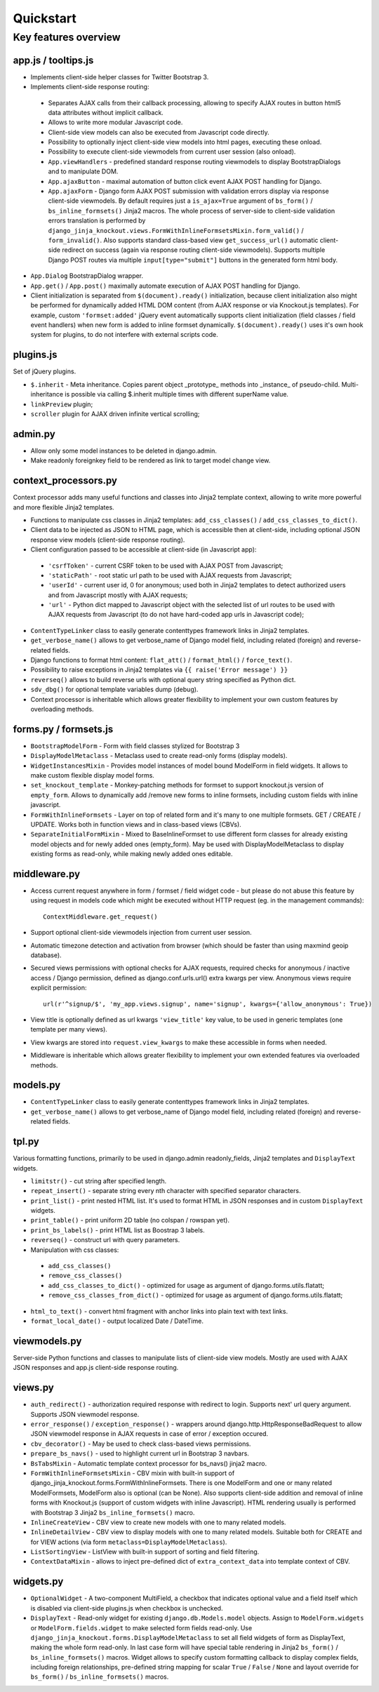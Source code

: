 ===========
Quickstart
===========

Key features overview
---------------------

app.js / tooltips.js
~~~~~~~~~~~~~~~~~~~~
* Implements client-side helper classes for Twitter Bootstrap 3.
* Implements client-side response routing:

 * Separates AJAX calls from their callback processing, allowing to specify AJAX routes in button html5 data
   attributes without implicit callback.
 * Allows to write more modular Javascript code.
 * Client-side view models can also be executed from Javascript code directly.
 * Possibility to optionally inject client-side view models into html pages, executing these onload.
 * Possibility to execute client-side viewmodels from current user session (also onload).
 * ``App.viewHandlers`` - predefined standard response routing viewmodels to display BootstrapDialogs and to manipulate
   DOM.
 * ``App.ajaxButton`` - maximal automation of button click event AJAX POST handling for Django.
 * ``App.ajaxForm`` - Django form AJAX POST submission with validation errors display via response client-side viewmodels.
   By default requires just a ``is_ajax=True`` argument of ``bs_form()`` / ``bs_inline_formsets()`` Jinja2 macros.
   The whole process of server-side to client-side validation errors translation is performed by
   ``django_jinja_knockout.views.FormWithInlineFormsetsMixin.form_valid()`` / ``form_invalid()``.
   Also supports standard class-based view ``get_success_url()`` automatic client-side redirect on success (again via
   response routing client-side viewmodels).
   Supports multiple Django POST routes via multiple ``input[type="submit"]`` buttons in the generated form html body.

* ``App.Dialog`` BootstrapDialog wrapper.
* ``App.get()`` / ``App.post()`` maximally automate execution of AJAX POST handling for Django.
* Client initialization is separated from ``$(document).ready()`` initialization, because client initialization also
  might be performed for dynamically added HTML DOM content (from AJAX response or via Knockout.js templates).
  For example, custom ``'formset:added'`` jQuery event automatically supports client initialization (field classes /
  field event handlers) when new form is added to inline formset dynamically.
  ``$(document).ready()`` uses it's own hook system for plugins, to do not interfere with external scripts code.

plugins.js
~~~~~~~~~~
Set of jQuery plugins.

* ``$.inherit`` - Meta inheritance.
  Copies parent object _prototype_ methods into _instance_ of pseudo-child.
  Multi-inheritance is possible via calling $.inherit multiple times with
  different superName value.
* ``linkPreview`` plugin;
* ``scroller`` plugin for AJAX driven infinite vertical scrolling;

admin.py
~~~~~~~~
* Allow only some model instances to be deleted in django.admin.
* Make readonly foreignkey field to be rendered as link to target model change view.

context_processors.py
~~~~~~~~~~~~~~~~~~~~~
Context processor adds many useful functions and classes into Jinja2 template context, allowing to write more powerful
and more flexible Jinja2 templates.

* Functions to manipulate css classes in Jinja2 templates: ``add_css_classes()`` / ``add_css_classes_to_dict()``.
* Client data to be injected as JSON to HTML page, which is accessible then at client-side, including optional JSON
  response view models (client-side response routing).
* Client configuration passed to be accessible at client-side (in Javascript app):

 * ``'csrfToken'`` - current CSRF token to be used with AJAX POST from Javascript;
 * ``'staticPath'`` - root static url path to be used with AJAX requests from Javascript;
 * ``'userId'`` - current user id, 0 for anonymous; used both in Jinja2 templates to detect authorized users and from
   Javascript mostly with AJAX requests;
 * ``'url'`` - Python dict mapped to Javascript object with the selected list of url routes to be used with AJAX
   requests from Javascript (to do not have hard-coded app urls in Javascript code);

* ``ContentTypeLinker`` class to easily generate contenttypes framework links in Jinja2 templates.
* ``get_verbose_name()`` allows to get verbose_name of Django model field, including related (foreign) and reverse-related
  fields.
* Django functions to format html content: ``flat_att()`` / ``format_html()`` / ``force_text()``.
* Possibility to raise exceptions in Jinja2 templates via ``{{ raise('Error message') }}``
* ``reverseq()`` allows to build reverse urls with optional query string specified as Python dict.
* ``sdv_dbg()`` for optional template variables dump (debug).
* Context processor is inheritable which allows greater flexibility to implement your own custom features by
  overloading methods.

forms.py / formsets.js
~~~~~~~~~~~~~~~~~~~~~~
* ``BootstrapModelForm`` - Form with field classes stylized for Bootstrap 3
* ``DisplayModelMetaclass`` - Metaclass used to create read-only forms (display models).
* ``WidgetInstancesMixin`` - Provides model instances of model bound ModelForm in field widgets. It allows to make custom
  flexible display model forms.
* ``set_knockout_template`` - Monkey-patching methods for formset to support knockout.js version of ``empty_form``. Allows
  to dynamically add /remove new forms to inline formsets, including custom fields with inline javascript.
* ``FormWithInlineFormsets`` - Layer on top of related form and it's many to one multiple formsets. GET / CREATE / UPDATE.
  Works both in function views and in class-based views (CBVs).
* ``SeparateInitialFormMixin`` - Mixed to BaseInlineFormset to use different form classes for already existing model
  objects and for newly added ones (empty_form). May be used with DisplayModelMetaclass to display existing forms as
  read-only, while making newly added ones editable.

middleware.py
~~~~~~~~~~~~~
* Access current request anywhere in form / formset / field widget code - but please do not abuse this feature by
  using request in models code which might be executed without HTTP request (eg. in the management commands)::

    ContextMiddleware.get_request()

* Support optional client-side viewmodels injection from current user session.
* Automatic timezone detection and activation from browser (which should be faster than using maxmind geoip database).
* Secured views permissions with optional checks for AJAX requests, required checks for anonymous / inactive access /
  Django permission, defined as django.conf.urls.url() extra kwargs per view.
  Anonymous views require explicit permission::

    url(r'^signup/$', 'my_app.views.signup', name='signup', kwargs={'allow_anonymous': True})
* View title is optionally defined as url kwargs ``'view_title'`` key value, to be used in generic templates
  (one template per many views).
* View kwargs are stored into ``request.view_kwargs`` to make these accessible in forms when needed.
* Middleware is inheritable which allows greater flexibility to implement your own extended features via overloaded
  methods.

models.py
~~~~~~~~~
* ``ContentTypeLinker`` class to easily generate contenttypes framework links in Jinja2 templates.
* ``get_verbose_name()`` allows to get verbose_name of Django model field, including related (foreign) and reverse-related
  fields.

tpl.py
~~~~~~
Various formatting functions, primarily to be used in django.admin readonly_fields, Jinja2 templates and ``DisplayText``
widgets.

* ``limitstr()`` - cut string after specified length.
* ``repeat_insert()`` - separate string every nth character with specified separator characters.
* ``print_list()`` - print nested HTML list. It's used to format HTML in JSON responses and in custom ``DisplayText``
  widgets.
* ``print_table()`` - print uniform 2D table (no colspan / rowspan yet).
* ``print_bs_labels()`` - print HTML list as Boostrap 3 labels.
* ``reverseq()`` - construct url with query parameters.
* Manipulation with css classes:

 * ``add_css_classes()``
 * ``remove_css_classes()``
 * ``add_css_classes_to_dict()`` - optimized for usage as argument of django.forms.utils.flatatt;
 * ``remove_css_classes_from_dict()`` - optimized for usage as argument of django.forms.utils.flatatt;

* ``html_to_text()`` - convert html fragment with anchor links into plain text with text links.
* ``format_local_date()`` - output localized Date / DateTime.

viewmodels.py
~~~~~~~~~~~~~
Server-side Python functions and classes to manipulate lists of client-side view models. Mostly are used with AJAX JSON
responses and app.js client-side response routing.

views.py
~~~~~~~~
* ``auth_redirect()`` - authorization required response with redirect to login. Supports next' url query argument.
  Supports JSON viewmodel response.
* ``error_response()`` / ``exception_response()`` - wrappers around django.http.HttpResponseBadRequest to allow JSON
  viewmodel response in AJAX requests in case of error / exception occured.
* ``cbv_decorator()`` - May be used to check class-based views permissions.
* ``prepare_bs_navs()`` - used to highlight current url in Bootstrap 3 navbars.
* ``BsTabsMixin`` - Automatic template context processor for bs_navs() jinja2 macro.
* ``FormWithInlineFormsetsMixin`` - CBV mixin with built-in support of django_jinja_knockout.forms.FormWithInlineFormsets.
  There is one ModelForm and one or many related ModelFormsets, ModelForm also is optional (can be None).
  Also supports client-side addition and removal of inline forms with Knockout.js (support of custom widgets with inline
  Javascript). HTML rendering usually is performed with Bootstrap 3 Jinja2 ``bs_inline_formsets()`` macro.
* ``InlineCreateView`` - CBV view to create new models with one to many related models.
* ``InlineDetailView`` - CBV view to display models with one to many related models. Suitable both for CREATE and for
  VIEW actions (via form ``metaclass=DisplayModelMetaclass``).
* ``ListSortingView`` - ListView with built-in support of sorting and field filtering.
* ``ContextDataMixin`` - allows to inject pre-defined dict of ``extra_context_data`` into template context of CBV.

widgets.py
~~~~~~~~~~
* ``OptionalWidget`` - A two-component MultiField, a checkbox that indicates optional value and a field itself which
  is disabled via client-side plugins.js when checkbox is unchecked.
* ``DisplayText`` - Read-only widget for existing ``django.db.Models.model`` objects. Assign to
  ``ModelForm.widgets`` or ``ModelForm.fields.widget`` to make selected form fields read-only.
  Use ``django_jinja_knockout.forms.DisplayModelMetaclass`` to set all field widgets of form as DisplayText, making the
  whole form read-only.
  In last case form will have special table rendering in Jinja2 ``bs_form()`` / ``bs_inline_formsets()`` macros.
  Widget allows to specify custom formatting callback to display complex fields, including foreign relationships,
  pre-defined string mapping for scalar ``True`` / ``False`` / ``None`` and layout override for ``bs_form()`` /
  ``bs_inline_formsets()`` macros.
